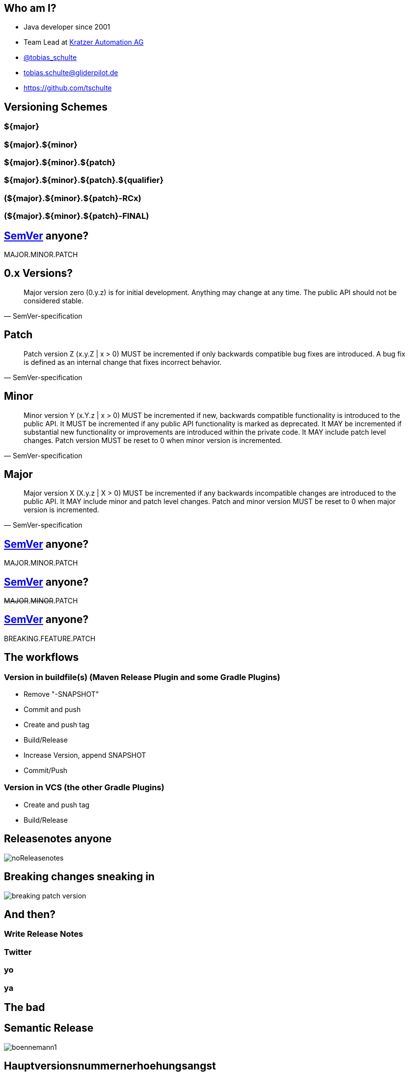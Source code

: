 
== Who am I?

* Java developer since 2001
* Team Lead at https://www.kratzer-automation.com/[Kratzer Automation AG]
* http://twitter.com/tobias_schulte[@tobias_schulte]
* tobias.schulte@gliderpilot.de
* https://github.com/tschulte

== Versioning Schemes

=== ${major}
=== ${major}.${minor}
=== ${major}.${minor}.${patch}
=== ${major}.${minor}.${patch}.${qualifier}
=== (${major}.${minor}.${patch}-RCx)
=== (${major}.${minor}.${patch}-FINAL)

== http://semver.org/[SemVer] anyone?

[.important.vcenter]
MAJOR.MINOR.PATCH

== 0.x Versions?

[quote, SemVer-specification]
Major version zero (0.y.z) is for initial development. Anything may change at any time. The public API should not be considered stable.

== Patch

[quote, SemVer-specification]
Patch version Z (x.y.Z | x > 0) MUST be incremented if only backwards compatible bug fixes are introduced. A bug fix is defined as an internal change that fixes incorrect behavior.

== Minor

[quote, SemVer-specification]
Minor version Y (x.Y.z | x > 0) MUST be incremented if new, backwards compatible functionality is introduced to the public API. It MUST be incremented if any public API functionality is marked as deprecated. It MAY be incremented if substantial new functionality or improvements are introduced within the private code. It MAY include patch level changes. Patch version MUST be reset to 0 when minor version is incremented.

== Major

[quote, SemVer-specification]
Major version X (X.y.z | X > 0) MUST be incremented if any backwards incompatible changes are introduced to the public API. It MAY include minor and patch level changes. Patch and minor version MUST be reset to 0 when major version is incremented.

== http://semver.org/[SemVer] anyone?

[.important.vcenter]
MAJOR.MINOR.PATCH

== http://semver.org/[SemVer] anyone?

[.important.vcenter]
+++<del>MAJOR</del>.<del>MINOR</del>.PATCH+++

== http://semver.org/[SemVer] anyone?

[.important.vcenter]
+++BREAKING.FEATURE.PATCH+++

== The workflows

=== Version in buildfile(s) (Maven Release Plugin and some Gradle Plugins)

* Remove "-SNAPSHOT"
* Commit and push
* Create and push tag
* Build/Release
* Increase Version, append SNAPSHOT
* Commit/Push

=== Version in VCS (the other Gradle Plugins)

* Create and push tag
* Build/Release

== Releasenotes anyone
image::images/noReleasenotes.png[]

== Breaking changes sneaking in
image::images/breaking-patch-version.png[]

== And then?

=== Write Release Notes
=== Twitter
=== yo

=== ya

== The bad

== Semantic Release
image::images/boennemann1.png[]

[canvas-image=images/empty.png]
== Hauptversionsnummernerhoehungsangst

[.important.vcenter]
Hauptversionsnummern-erhöhungsangst

[canvas-image=images/empty.png]
== Demo

[.important.vcenter]
Demo
